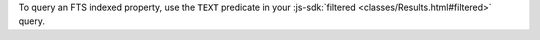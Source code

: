 To query an FTS indexed property, use the ``TEXT`` predicate in your
:js-sdk:`filtered <classes/Results.html#filtered>` query. 
